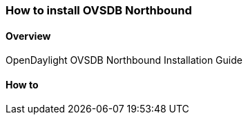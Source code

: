 === How to install OVSDB Northbound

==== Overview
OpenDaylight OVSDB Northbound Installation Guide

==== How to

